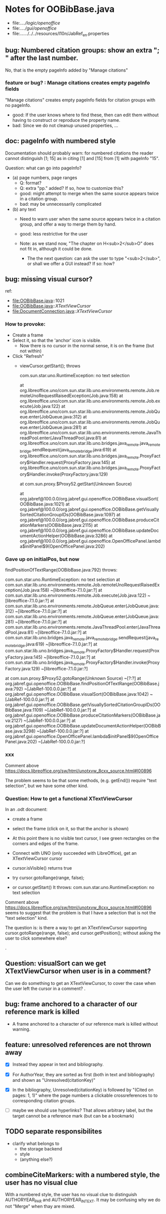 * Notes for OOBibBase.java

- file:../../logic/openoffice/
- file:../../gui/openoffice/
- file:../../../../../resources/l10n/JabRef_en.properties


** bug:  Numbered citation groups: show an extra "; " after the last number.

   No, that is the empty pageInfo added by "Manage citations"

*** feature or bug? : Manage citations creates empty pageInfo fields

"Manage citations" creates empty pageInfo fields for citation groups
with no pageInfo.

- good: If the user knows where to find these, then can edit them
  without having to construct or reproduce the property name.
- bad: Since we do not cleanup unused properties, ...

** doc: pageInfo with numbered style

   Documentation should probably warn: for numbered citations the
   reader cannot distinguish [1; 15] as in citing [1] and [15] from
   [1] with pageInfo "15".

   Question: what can go into pageInfo?
   - (a) page numbers, page ranges
     - Q: format?
     - Q: extra "pp." added? If so, how to customize this?
     - good: might attempt to merge when the same source appears twice in a citation group.
     - bad: may be unnecessarily complicated
   - (b) any text
     - Need to warn user when the same source appears twice in a
       citation group, and offer a way to merge them by hand.
     - good: less restrictive for the user

     - Note: as we stand now, "The chapter on H<sub>2</sub>O" does not
       fit in, although it could be done.
       - The the next question: can ask the user to type "<sub>2</sub>",
         or shall we offer a GUI instead? If so: how?

** bug: missing visual cursor?

ref:
- file:OOBibBase.java::1021
- file:OOBibBase.java::/XTextViewCursor/
- file:DocumentConnection.java::/XTextViewCursor/

*** How to provoke:

- Create a frame
- Select it, so that the 'anchor' icon is visible.
  - Now there is no cursor in the normal sense,
    it is on the frame (but not within)
- Click "Refresh"
  - viewCursor.getStart();  throws

   com.sun.star.uno.RuntimeException: no text selection

	at org.libreoffice.uno/com.sun.star.lib.uno.environments.remote.Job.remoteUnoRequestRaisedException(Job.java:158)
	at org.libreoffice.uno/com.sun.star.lib.uno.environments.remote.Job.execute(Job.java:122)
	at org.libreoffice.uno/com.sun.star.lib.uno.environments.remote.JobQueue.enter(JobQueue.java:312)
	at org.libreoffice.uno/com.sun.star.lib.uno.environments.remote.JobQueue.enter(JobQueue.java:281)
	at org.libreoffice.uno/com.sun.star.lib.uno.environments.remote.JavaThreadPool.enter(JavaThreadPool.java:81)
	at org.libreoffice.uno/com.sun.star.lib.uno.bridges.java_remote.java_remote_bridge.sendRequest(java_remote_bridge.java:619)
	at org.libreoffice.uno/com.sun.star.lib.uno.bridges.java_remote.ProxyFactory$Handler.request(ProxyFactory.java:145)
	at org.libreoffice.uno/com.sun.star.lib.uno.bridges.java_remote.ProxyFactory$Handler.invoke(ProxyFactory.java:129)

	at com.sun.proxy.$Proxy52.getStart(Unknown Source)

	at org.jabref@100.0.0/org.jabref.gui.openoffice.OOBibBase.visualSort(OOBibBase.java:1021)
	at org.jabref@100.0.0/org.jabref.gui.openoffice.OOBibBase.getVisuallySortedCitationGroupIDs(OOBibBase.java:1097)
	at org.jabref@100.0.0/org.jabref.gui.openoffice.OOBibBase.produceCitationMarkers(OOBibBase.java:2115)
	at org.jabref@100.0.0/org.jabref.gui.openoffice.OOBibBase.updateDocumentActionHelper(OOBibBase.java:3286)
	at org.jabref@100.0.0/org.jabref.gui.openoffice.OpenOfficePanel.lambda$initPanel$9(OpenOfficePanel.java:202)

*** Gave up on initialPos, but now

    findPositionOfTextRange(OOBibBase.java:792) throws:

    com.sun.star.uno.RuntimeException: no text selection
	at com.sun.star.lib.uno.environments.remote.Job.remoteUnoRequestRaisedException(Job.java:158) ~[libreoffice-7.1.0.jar:?]
	at com.sun.star.lib.uno.environments.remote.Job.execute(Job.java:122) ~[libreoffice-7.1.0.jar:?]
	at com.sun.star.lib.uno.environments.remote.JobQueue.enter(JobQueue.java:312) ~[libreoffice-7.1.0.jar:?]
	at com.sun.star.lib.uno.environments.remote.JobQueue.enter(JobQueue.java:281) ~[libreoffice-7.1.0.jar:?]
	at com.sun.star.lib.uno.environments.remote.JavaThreadPool.enter(JavaThreadPool.java:81) ~[libreoffice-7.1.0.jar:?]
	at com.sun.star.lib.uno.bridges.java_remote.java_remote_bridge.sendRequest(java_remote_bridge.java:619) ~[libreoffice-7.1.0.jar:?]
	at com.sun.star.lib.uno.bridges.java_remote.ProxyFactory$Handler.request(ProxyFactory.java:145) ~[libreoffice-7.1.0.jar:?]
	at com.sun.star.lib.uno.bridges.java_remote.ProxyFactory$Handler.invoke(ProxyFactory.java:129) ~[libreoffice-7.1.0.jar:?]

    at com.sun.proxy.$Proxy52.gotoRange(Unknown Source) ~[?:?]
	at org.jabref.gui.openoffice.OOBibBase.findPositionOfTextRange(OOBibBase.java:792) ~[JabRef-100.0.0.jar:?]
	at org.jabref.gui.openoffice.OOBibBase.visualSort(OOBibBase.java:1042) ~[JabRef-100.0.0.jar:?]
	at org.jabref.gui.openoffice.OOBibBase.getVisuallySortedCitationGroupIDs(OOBibBase.java:1109) ~[JabRef-100.0.0.jar:?]
	at org.jabref.gui.openoffice.OOBibBase.produceCitationMarkers(OOBibBase.java:2127) ~[JabRef-100.0.0.jar:?]
	at org.jabref.gui.openoffice.OOBibBase.updateDocumentActionHelper(OOBibBase.java:3298) ~[JabRef-100.0.0.jar:?]
	at org.jabref.gui.openoffice.OpenOfficePanel.lambda$initPanel$9(OpenOfficePanel.java:202) ~[JabRef-100.0.0.jar:?]

*** xxx

    Comment above https://docs.libreoffice.org/sw/html/unotxvw_8cxx_source.html#l00896

    The problem seems to be that some methods, (e.g. getEnd()) require "text selection",
    but we have some other kind.

*** Question: How to get a functional XTextViewCursor

In an .odt document:
- create a frame
- select the frame (click on it, so that the anchor is shown)
- At this point there is no visible text cursor, I see green rectangles on the corners
  and edges of the frame.

- Connect with UNO (only succeeded with LibreOffice), get an XTextViewCursor cursor
- cursor.isVisible() returns true
- try cursor.gotoRange(range, false);
- or  cursor.getStart()
  It throws: com.sun.star.uno.RuntimeException: no text selection

Comment above https://docs.libreoffice.org/sw/html/unotxvw_8cxx_source.html#l00896
seems to suggest that the problem is that I have a selection that is not the "text selection" kind.

The question is: is there a way to get an XTextViewCursor supporting
cursor.gotoRange(range, false); and
cursor.getPosition();
without asking the user to click somewhere else?

.
** Question: visualSort can we get XTextViewCursor when user is in a comment? 

   Can we do something to get an XTextViewCursor, to cover the case when
   the user left the cursor in a comment?
.
** bug: frame anchored to a character of our reference mark is killed

   - A frame anchored to a character of our reference mark is killed without
     warning.

** feature: unresolved references are not thrown away

   - [X] Instead they appear in text and bibliography.

   - [X] For AuthorYear, they are sorted as first (both in text and
     bibliography) and shown as "Unresolved(citationKey)"

   - [X] In the bibliography, Unresolved(citationKey) is followed by
     "(Cited on pages: 1, 1)" where the page numbers a clickable
     crossreferences to to corresponding citation groups.

   - [ ] maybe we should use hyperlinks? That allows arbitrary label,
         but the target cannot be a reference mark (but can be a bookmark)

** TODO separate responsibilites

- clarify what belongs to
  - the storage backend
  - style
  - (anything else?)

** combineCiteMarkers: with a numbered style, the user has no visual clue

   With a numbered style, the user has no visual clue to distinguish
   AUTHORYEAR_PAR and AUTHORYEAR_INTEXT. It may be confusing why
   we do not "Merge" when thay are mixed.

** combineCiteMarkers / unCombineCiteMarkers (aka Merge/Separate)

The reason for implementing unCombineCiteMarkers (Separate citations)
was to be able to add/remove citations to the group.

- we will move pageInfo to the citations, but still there is the question
  of a group prefix (some text within the parentheses, before the citations)

  - What we really need is the ability to add/remove/reorder citations within
    a group.
    - This could be done with a textual representation,
    - and maybe we could provide "Open group"/"Close group" for editing
      without losing the groups identity (and attached data)

    - Instead of trying to be clever and decide how to merge pageInfo,
      we could just warn the user about duplicate keys in a group and
      let him decide the appropriate action. For this we need editable
      presentation of pageInfo.

** combineCiteMarkers                                         :group_and_ungroup:
   - reimplemented to collect data first, then apply

*** problem: although we keep the Unresolved entries here,
     refreshCiteMarkers() destroys them
     [[bug: refreshCiteMarkers destroys unresolved entries]]

*** TODO problem: using visual order of appearance trips our solution

    using visual order of appearance trips our solution with
    two-column layout and also when viewing two pages side-by-side:
    When it believes the order is "A,B", textually B may be before A,
    or may appear in the same text (as in getText()) a page later.

    Possible solutions:
    - (1) Hack visualOrder: make a copy of the document, turn off
      two-column and two-pages-side-by-side.
      - But: changing layout to single column may change
        ordering relation to frames.

    - (2) For the purpose of combineCiteMarkers:
      - we can only group markers in the same getText part
      - within a getText part, textual order is perfect for us.

        Procedure:
        - getJabRefReferenceMarkNams
        - partition by getText
        - sort within partitions.
        - unlike citation numbering, here
          we do not need to decide where should
          footnotes to be "inserted" in the main text:
          we can just handle the partitions separately.

    As a *stopgap* we test for wrong textual order, and disable
    merging for pairs in the wrong order. Far-away, but correct order
    is already handled by checking only-spaces-between.

*** implement option (2)
    - sortRangesWithinGetTextPartitions 

.
** bug: backwordCompatibility OO_storage_v001

   OO_storage_v001 (representation of citations in JabRef 5.2)
   - find location of citation groups: by reference marks
     - the location marked for a citation mark contains the citation mark only (no brackets)
     - citation mark fill-in:
       - recreates the reference mark, but avoids adding space after
         - consequence: change of character format before (or after) the marker can flow into
           the citation marker (inherit-from-left or inherit-from-right-at-paragraph-start)
           - Note: if the citation marker alredy has direct formatting
             (of e.g. highlight color), then that feature does not
             flow into it: probably the empty cursor remaining after
             deletion remembers the direct formatting and keeps those.
             At the same time other direct formatting features
             (e.g. font color) do flow in and override defaults.

   - citation keys: encoded in reference mark name
   - citation type: encoded in reference mark name
   - pageInfo :
     - one pageInfo per citation group
     - store: in CustomProperties LO:[File]/[Properties]/[Custom Properties]
       - name: same as reference mark
     - merge: leaves pageInfo around.
       - Bug: New citation may pick up one of these.
   - Bibliography:
     - JabRef 5.2 creates XTextSection "JR_bib" and bookmark
       "JR_bib_end". On refresh, looks for XTextSection "JR_bib",
       creates cursor for the whole section,


   OO_storage_v002: changes since OO_storage_v001

     - the location marked for a citation mark contains the citation
       mark, and if it is shorter than 2 characters, left bracket; or
       if it is empty, left and right brackets. The left and right
       brackets are zero-width spaces at the start or end of the
       citation marker, respectively.
       - Note: 1-character content *can* happen if using numbered citations
         without parentheses (e.g. in superscripts).
       - If the user leaves less than two characters of the citation
         mark (without destroying the reference mark), the reference
         mark is recreated at the same location, otherwise it is reused.
       - [X] for OO_storage_v001 compat mode, we need a bracketless version
         - added REFERENCE_MARK_ALWAYS_REMOVE_BRACKETS=true
.
** bug: refreshCiteMarkers destroys unresolved entries

   - When opening the wrong library, we get many unresolved entries.

     Click on "Refresh" will remove reference
     to some of the unresolved entries from the document.

.
** "Cite in-text" with multiple entries                   :group_and_ungroup:

   - inserts "Au (2000); Bu (2001)"
   - Separate works, but modifies from in-text to in-paren: "(Au 2000) (Bu 2001)"

** unCombineCiteMarkers: formatting space inserted between citations :group_and_ungroup:

   Note: insertEntry inserts merged, so this question is not applicable there.

   [[file:OOBibBase.java::/space between citation markers: what style/]]

   - style.getCitationCharacterFormat(); should not be applied to
     these spaces.

   [[file:OOBibBase.java::/insertReferenceMark(/]]

   - c.f. behaviour of insertEntry with multiple entries
     - A: Not applicable to spaces between: it inserts merged citations.
     - The space inserted after:

     - Test
       - Select a style that prescribes a character format,
          e.g. "JR_citation". This format has to be alreaady known by LO.
       - write "aaabbb"
         - format it Bold, set character style Emphasis
         - select two entries in database
         - click Cite
       - Result
         - citation marker
           - inherits Bold
           - character style is set to JR_citation
         - space after
           - Bold, with character style "Emphasis"
         - insert "c" after the space
           - Bold, Emphasis

     - Same with "Cite in-text"
       - citation marker: Bold, JR_citation
       - space after:
         - Bold (inherit direct format)
         - character style JR_citation (according to sidebar)
           - but does not look like it: border and highlighting fro JR_citation
             is not visible
         - it is also Italic (according to the toolbar)
       - "c" after space: Bold, not Italic, JR_citation (and looks like it)
       - This is probably not what we wanted.

*** what is the expected behaviour?

     - inherit direct formatting from the left
       - Why? We do not want the citation stand out unless
         the user (actually, the style) asks for it.
       - Q: may need care when filling in during refresh.
     - apply the style to the citation marker without affecting
       the surroundings
.
** Bug: character style applied by one style is left in place

   - Test
     - Select a style prescribing a character style (e.g. JR_citation)
     - refresh: the style is applied
     - Select another style, that does not prescribe a character style.
     - refresh: the style is left in place.

** combineCiteMarkers same key different pageInfo :group_and_ungroup:

   [[file:OOBibBase.java::/combineCiteMarkers: merging for same citation keys]]

   combineCiteMarkers: merging for same citation keys,
   but different pageInfo looses information.

   - because we drop duplicate keys by parseRefMarkNameToUniqueCitationKeys
   - Needs: getCitationMarker, getNumCitationMarker support
     for multiple pageInfo (either with list of pageInfo, or repeated keys)
     - However, it will be hard to handle intelligently:
       we do not even know that they contain page numbers.
       - What should we do with partially overlapping page ranges?
       - How to handle text comments?
       - Probably the best we could do is to ask the user.
         Then we have a problem again: either we remember
         his choice (even after an unCombineCiteMarkers),
         or ask again.

     - Probably should change unCombineCiteMarkers to work on some
       selected citation group, not on all at once.

     - Maybe do the same with "Merge citations"

** combineCiteMarkers / Merge walk into next mark :group_and_ungroup:

   [[file:OOBibBase.java::/If there is no space between the two reference marks/]]

   - consequence: with no space between, citations are not merged

** Bug: CitationGroups without intervening space

 May lose first of consecutive citations without intervening space

 Situation

 - place two individual citations in the text, remove the space separating them
 - press the refresh button

 The first of the two citations is lost.

** Bug: consecutive citations in footnotes

The 2nd of two consecutive citations is missed in footnotes by updateDocumentActionHelper

Situation:

- place to citations in a footnote, separated by a space
- change style (to numbered)
- press the refresh button

The 1st citation is updated, but not the 2nd


** generateDatabase broken logic

   [[file:OOBibBase.java::/we just created resultDatabase/]]

   Testing fresh, empty database for content.

** combineCiteMarkers in footnotes

Earlier note: "combineCiteMarkers does not work with citations in footnotes"

Note:
   - citations in footnotes
     - [X] can be inserted and
     - [X] they appear in the bibliography.
     - [X] They are also updated on style change+refresh
     - [ ] Merge fails (does not merge).

           - This may be because for visual ordering rerefence mark
             ranges in footnotes are replaced by the
             footnotemark. Since they appear at the same position,
             visual ordering may leave them in arbitrary order.

             If this is the cause, introducing indexInPosition should
             fix it. (not tested yet)

     - [ ] "Separate" (on merged citations inserted by
            selecting multiple entries then "Cite")
            May leave some of the two citation marks with text "tmp".
            This can be corrected by a few repetitions of pressing the "refresh"
            button.

  - citations in tables (text tables)
    - [X] can be inserted
    - [X] they appear in bibliography
    - [X] they are updated on style change+refresh
    - [X] Merge (combineCiteMarkers) works
    - [X] Separate (unCombineCiteMarkers) works

** Bug: no database mess

If the corresponding bib file is not open, Separate (unCombineCiteMarkers) (or Merge?)
leaves a mess: (1) reference marks with "tmp" in the text (2) with
reference mark name "JR_cite_1_", i.e. without citation key.

** Bug: populateBibTextSection blindly adds bookmark

At the end of populateBibTextSection,
we add a bookmark without removing
the one that already exists.

LO autorenames our new bookmark.

We should check and remove the old one first.

        // TODO: Do not insert Bookmark without testing if it already
        //       exists. LibreOffice creates "JR_bib_end1" instead of "JR_bib_end",
        //       or rather "JR_bib_endN"  where N may increase.
        //       Repeatedly pressing "Refresh" leaves "JR_bib_end" at the start
        //       of the bibliography.

ref: file:OOBibBase.java::/OOBibBase.BIB_SECTION_END_NAME/

Also: we should mark the end of the bibliography at creation.
populateBibTextSection should only fill the gaps.

** Refactor: createCitationGroup

   Citation groups are created in
   - combineCiteMarkers
   - unCombineCiteMarkers
   - insertEntry

   Extract the common part, separate creation and fill-in

   - creation of reference mark name differs between
     combineCiteMarkers and insertEntry

     TODO: consistent handling of citation groups (merged citations).
     keyString generation differs from the one in combineCiteMarkers
     in OOBibBase.insertEntry we get A,,C for (A,B,C) where could not look up B
     In combineCiteMarkers we get A,C

     In both cases, we are throwing away unresolved citation keys silently.

** Refactor: separate storage and presentation operations :storage_separation:

   I mean, creating a marker and filling its inside
   are separate jobs. The latter should not affect
   the surrounding text.

   - applyNewCitationMarkers should not modifiy storage (i.e. call
     insertReferenceMark)

   - also: applyNewCitationMarkers should not mess with the bibliography.

** Refactor: pageInfo dataflow

   - Insert pageInfo into citation markers on creation, not when
     inserting.

     Consider moving pageInfo stuff to citation marker
     generation. May need to modify

     -  getCitationMarker,
        at ./jabref/src/main/java/org/jabref/logic/openoffice/OOBibStyle.java:492:
     - getNumCitationMarker ?
     - OOBibBase.insertReferenceMark
     - See also: [[Bug: multiple "et al." strings]]

** Bug: multiple "et al." strings

   The "et al." parts of citation markers are italicized
   in OOBibBase.insertReferenceMark
   [[file:OOBibBase.java::/style.getBooleanCitProperty(OOBibStyle.ITALIC_ET_AL)/]]

   - Multiple citations, thus multiple "et al." strings
     may appear in a citation marker.
     - Bug: only the first is italicized.

   - Refactor: it would be more natural to italicize
     when the citation marker is created.
     For that, we should create citation markers with html markup
     - OOBibStyle.getCitationMarker
       [[file:../../logic/openoffice/OOBibStyle.java::/getCitationMarker(/]]
     - OOBibStyle.getNumCitationMarker
       file:../../logic/openoffice/OOBibStyle.java::/getNumCitationMarker/
     and reuse part of file:../../logic/openoffice/OOUtil.java::/insertOOFormattedTextAtCurrentLocation/

   - If done, may obsolete OOBibStyle.ITALIC_ET_AL,
     since we can just put "<i>et al.</i>" into ET_AL_STRING


** Bug: Find and resolve overlapping citation groups

Potential attacks:

- Find overlapping ranges,
  try to modify them so that they do not overlap.

  Need to consider
  - citation-citation overlap
  - footnote-marks overlapping with citations.
  - I hope, LO already resolves footnoteMark-footnoteMark overlaps.

** Bug: insertEntry in bibliography

This could be resolved by extending overlap checks to bibliography.

TODO: inserting a reference in the "References" section
provokes an "Unknown Source" exception here,
[[file:OOBibBase.java::/insertEntry in bibliography/]]
because
position was deleted by rebuildBibTextSection()

at com.sun.proxy.$Proxy44.gotoRange(Unknown Source)
at org.jabref@100.0.0/org.jabref.gui.openoffice
     .OOBibBase.insertEntry(OOBibBase.java:609)

Idea: Maybe we should refuse to insert in places to be
      overwritten: bibliography, reference marks.

      Needs: (preferably accurate) knowledge of the forbidden ranges.
      Limitation: the user can still Cut and Paste to these parts.
                  Q: Can we make them readonly inside, while allowing
                     to move them around as a unit?

** Could we use TextUserDefinedAttributes to store pageInfo?        :storage:

  https://www.openoffice.org/api/docs/common/ref/com/sun/star/style/CharacterProperties.html#TextUserDefinedAttributes

  This property stores XML attributes. They will be saved to and restored from automatic styles inside XML files.

  - https://www.openoffice.org/api/docs/common/ref/com/sun/star/xml/UserDefinedAttributesSupplier.html
  - https://www.openoffice.org/api/docs/common/ref/com/sun/star/xml/AttributeData.html


** Feature: Behaviour of Merge on itcType                           :storage:

   - itcType: citep,citet,nocite
   - We store a single itcType for a citation group.
     - Probably Merge should only merge series of citep variants.

       [[file:OOBibBase.java::/We probably only want to collect citations with/]]

     - in unCombineCiteMarkers:
       [[file:OOBibBase.java::/withText should be itcType != OOBibBase.INVISIBLE_CIT/]]
       This would probably resolved by the above change.

** Feature: pageInfo and Merged citations                           :storage:

   - pageInfo is stored for individual citations
     - its key includes the unique number generated by getUniqueReferenceMarkName
     - Merge destroys these unique numbers, so we lose the connection.

   - Proposed change was: https://github.com/JabRef/jabref/pull/7455

     - A solution could be to encode the number making the originals
       unique in the merged name: in stead of
       "JR_cite_1_XX2000a,YY2010" it would be e.g.
       "JR_cite_1_XX2000a,1_YY2010".

     - Apart from
       - construction and
       - parsing,
       - probably marking (or calculating) the originals as "in use" for
         getUniqueReferenceMarkName() would be needed.

    - file:OOBibBase.java::/getUniqueReferenceMarkName/
    - file:OOBibBase.java::/parseRefMarkName\b/
    - file:OOBibBase.java::/parseRefMarkNameToUniqueCitationKeys/

*** Feature: cleanup unused pageInfo entries                        :storage:

    After we can correctly recognize all pageInfo entries
    refered to, we can remove the unused ones.
    - Note: (Ctrl-X Ctrl-V refresh) will differ from (Ctrl-X refresh
      Ctrl-V), because in the latter, refresh removes the pageInfo
      (unless we check the copy-paste buffer)

    - Interaction with Redlines?

    - If not careful, file:OOBibBase.java::/\binsertEntry\b/
      may pick up a pageInfo left around when pageInfo is null.


** Feature: notify GUI on document close, LO close

- Gray out buttons that are not usable without connection.

- On the OO side we could install an event handler for document
  close: addCloseListener

  Reference: [[https://www.openoffice.org/api/docs/common/ref/com/sun/star/util/XCloseBroadcaster.html#addCloseListener][(OO-API:addCloseListener)]]

- On the GUI side: events [[https://jabref.readthedocs.io/en/latest/getting-into-the-code/code-howtos/#event-handling-in-jabref][Event handling in JabRef]]

** Feature: ManageCitationsDialog visual cue on editable parts
   - the pageInfo part is editable, but no visual cue is provided

** Feature: ManageCitationsDialog order                   :orderOfAppearance:

   In the "Manage citations" dialog visual or alphabetic order could
   be more manageable for the user.

   We could provide these from getCitationEntries, but switching
   between them needs change on GUI (adding a toggle or selector).

   file:OOBibBase.java::/getCitationEntries/

- OOBibBase.getCitationEntries Collects List<CitationEntry>
  - What else CitationEntry is used for?

- Probably:
  - extend CitationEntry with fields
    - visualOrderIndex
    - alphabeticIndex (could be bound to "Citation" column sort in dialog)

      These are similar to citation numbering, but
      repeated citations of the same source are kept.

** Feature: scrollToCitation

For "Manage citations" and problem reports it could be useful to provide
a link or button that moves LO cursor to the citation referred to.

** Feature: self-contained odt-jabref

   Authors send manuscripts around for review.

   Currently (apart from instructions to "install JabRef"),
   they would also need to send
   - style file, (or url for one?)
   - .bib or access to shared SQL database
   - Person on the other end has to configure these
     (open .bib, select style)

   If we could embed .bib and style, and access them
   on the other end, it would make it easier.

** Wish: Copy-paste citations                                       :storage:

    Copy-paste does not work for citations

Situation
- insert a citation
- copy-paste it to another location
- change style
- refresh

The copy is not updated. It is not a recognized citation anymore.

Requires change of storage.


*** Interestingly, Cut-and-paste preserves citations.

It will also pick up pageInfo after the paste, since the name of the
reference mark is preserved. This, however will cease to work if we
decide to clean up unused pageInfo entries in GUI actions and the user
calls to us.

On the other hand, if we do not clean them up, we should be careful
in "Cite" to avoid reusing not only names of reference marks, but also
names of pageInfo entries.

*** Design problem: Stable names are not compatible with Copy-paste

We use reference mark names to identify the citation groups.

In LO,
- Copy-paste of a **reference marked** text places no reference mark
  on the copy.

- Copy-paste of a **bookmarked** region creates a new bookmark, with a
  different name. Could be better.

- **Comments** have no name. Can be moved and copied.

- Other possibilities? (Markup in hidden text?)

** Bug: two-column numbering                              :orderOfAppearance:

Citations are numbered in top-down left-to-right order even in
two-column layout.

Surprisingly: even with *single column layout*, but viewing in
two-pages side-by-side mode, citations are numbered in top-down
left-to-right order as seen on the screen: citations in the top half
of the 2nd page get before citations in the bottom half of the 1st
page.


Consequences:

- citations higher in the 2nd column get lower numbers than those at
  the bottom of the first.

- combineCiteMarkers / Merge will miss opportunities in two-column layout

  Since combineCiteMarkers checks relation in visual order, it will
  not see otherwise consecutive citation marks as such, and does not
  even try to combine them.

*** The problem behind

The main text can contain several XTextContent kinds,
for example footnotes, frames. It is not always clear where should we
insert their content into the firstAppearance order.

Footnotes are already handled specially and their content is
considered to be at the location of the footnote mark.

Frames however can be anchored in several ways, with multiple options
for wrapping. The question is: how to decide where the content of a
frame should reside in firstAppearance order.

The current solution (visual top-down left-to-right) gives an answer
for this, but is arguably wrong with multi-column layout.

Ideas:

- LibreOffice already has a solution to this numbering question. Can
  we reuse their solution?

  What does LibreOffice do?

  - Multicolumn handled
  - Citation in figure caption: [0] unless citation to the same source
    also appears in the text.
  - Citation in footnote: ...


*** related

- "Trying to understand Anchors (XTextRange)"
  https://forum.openoffice.org/en/forum/viewtopic.php?f=25&t=82792&hilit=xtextviewcursor
  Discussion on how to linearize OO doc content.
  - It ends with XTextViewCursor



** Bibliography:

*** Section or bookmark?

    - In applyNewCitationMarkers we use a *bookmark*.
    - I think we used a *section* for the bibliography elsewhere.
    - Relation?

- applyNewCitationMarkers:
  - looks for: Bookmark
    - creates: paragraph + Bookmark
  - createBibTextSection2:
    - creates: paragraph + Section
  - clearBibTextSectionContent2:
    - looks for: Section, calls createBibTextSection2
    - sets to "": Section
  - populateBibTextSection:
    - looks for: Section
    - inserts Bookmark BIB_SECTION_END_NAME
      after the body.

*** Does it need a section?

Currently we create a Section ("JR_bib", child of the section "text")
for the bibliography.

- This might be handy, if a change of page style for the bibliography
  is intended. But probably it is not always wanted.

- If the user removes the section: the text of the bibliography
  remains intact, but the connection is lost: the next refresh will
  create a new bibliography.

- Saving in LO to docx, then opening the result: the section name
  "JR_bib" is lost (renamed to e.g. "Section1")

Suggestion:

- Use bookmark instead of section. Seems to survive better, and does
  not force the document layout.

*** yield header to user

Currently the title of the Bibliography is deleted and recreated on
each refresh.

- If user wants a different title or paragraph style,
  we overwrite his changes, forcing him to edit the style.

- This could be avoided if after the initial creation of the
  bibliography we only changed the body of the bibliography.

  - In case the user deletes our bibliography markers (probably one or
    two bookmarks around the body) we will create the head again (not
    knowing that it is already there)

*** Possibilities (not settled, seems overcomplicated)

    - BibliographySection:
      - REQUIRED   [Currently] Must have, recreate if missing.
                   Problem: docx survival.
      - ON_CREATE  Create if Bibliography is missing, otherwise do not care.
                   We need to use other means to find the Bibliography body.
      - NONE       No section created or used.

    - BibliographyHeader (title)
      - ON_REFRESH We need to locate it:
        - [Currently] Based on section, if that is required
        - otherwise: Make it part of the body
      - ON_CREATE Write it when the Bibliography is created, otherwise
        just forget it. Not part of the body.


    - Proposed solution?

    - BibliographySection:

      - ON_CREATE  Create if Bibliography is missing, otherwise do not care.
                   We need to use other means to find the Bibliography body.
      - NONE       No section created or used.

    - BibliographyHeader (title)
      - ON_REFRESH We need to locate it:
        - [Currently] Based on section, if that is required
        - otherwise: Make it part of the body
      - ON_CREATE Write it when the Bibliography is created, otherwise
        just forget it. Not part of the body.

    - BibliographyBody:

      

      Offer: Section named "Bibliography" not found.
             I do not need it, but can create one at the end.
             Shall I?
             [Create] [No]
             Or: Bibliography section found.
             ------------
             Bibliography header (bookmark:
             JABREF_BIBLIOGRAPHY_HEADER_NAME="JR_bib_head"
             )
             --
             Autoupdate Bibliography header from style?
      - "Yes, always"
      - "No, let me handle the header"
      - "Create it if it does not exist, otherwise leave it to me"

      Biliography header
      - found.
      - not found
        - (I do not need it)
        - (but I need it)
      Create the bibliography header?
      Where: [Start of Bibliography section|End of document|Above BIBLIOGRAPHY_BODY_NAME]
      [Create] [No]
      ------------
      Bibliography body (bookmark: BIBLIOGRAPHY_BODY_NAME="JR_bib_body")
      found.
      Not found:
      Create it?
      Where: [After BIBLIOGRAPHY_HEADER_NAME|End of document|At the cursor]
      ------------

      Settings:
      - Create Bibliography Section: Yes | No | Ask
      - Bibliography header: SyncFromStyle | CreateFromStyle | No

      ------
      Logic:
      Locate Section,Head,Body
      - Have it all: OK
      - Section missing: OK
      - Head missing (and we handle it)
        - If we have a Body, insert above
        - If we have a Section, insert at its top
        - Insert at the End
      - Body missing
        - If we have a Head, insert below
        - If we have a Section, insert at its bottom
        - Insert at the End
      -----

** Design questions

Wished features

- Reliability
  - Do not lose citations
  - Do not overwrite user input
  - Minimize data loss

- Edit
  - Copy-paste text with citations
  - Change citation type (inpara/intext/nocite) without delete-reinsert

- Survive conversion to docx and back

- Better interaction with LO [Edit]/[Track changes]/[Record]

  - Reference marks to deleted-but-notYetAccepted parts
    (also known as [[https://wiki.openoffice.org/wiki/Documentation/DevGuide/Text/Redline][OO-Wiki:RedLine]])
    cause a refresh to reinstate the conceptually deleted citations.

*** How do others work?

- https://docs.jabref.org/cite/openofficeintegration

  - Note: JabRef does not use OpenOffice's built-in bibliography
    system, because of the limitations of that system. A document
    containing citations inserted from JabRef will not generally be
    compatible with other reference managers such as *Bibus* and *Zotero*.

- https://docs.jabref.org/cite/openofficeintegration#known-issues

  - Make sure to save your Writer document in OpenDocument format
    (odt). *Saving to Word format will lose your reference marks.*

    - Otherwise try to use the external tool
      [[https://github.com/teertinker/JabRef_LibreOffice_Converter][JabRef LibreOffice Converter]].
      This LibreOffice extension converts the reference
      marks to code that can be saved.

**** Zotero

     Zotero asks: (in LO)
     ---------------------------------------------
     Store citation as:

     - ReferenceMarks (recommended)
       ReferenceMarks cannot be shared with Word.
       The document must be saved as .odt.

     - Bookmarks
       Bookmarks can be shared between Word and LibreOffice,
       but may cause errors if accidentally modified
       and cannot be inserted in footnotes.
       The document must be saved as .doc or .docx
     ---------------------------------------------

     - BookmarkInFootnote:
       - LO 6.4.6.2 does allow bookmark in footnote.

     - "Accidentally modified bookmarks"
       - Q: Why are they more likely or worse then accidentally modified
         reference marks?

     - docx survival:

       - [[https://www.zotero.org/support/kb/moving_documents_between_word_processors][Zotero: moving between word processors]]

         Seems to involve dumping all data at hand as text into the document.

      - What breaks?

        [[https://www.zotero.org/support/kb/debugging_broken_documents][Zotero: Debugging broken documents]]

        - "Track Changes" is problematic
        - Citations in image captions. Zotero won't let you insert
          them, can cause problem.
        - While debugging, if you are using Fields mode in Word or
          Reference Marks mode in LibreOffice, it may help to display
          field codes rather than formatted text. To do this, press
          Alt/Option-F9 (or Alt/Option-Fn-F9) in Word or Ctrl-F9 in
          LibreOffice.

**** Bibus

-  [[https://wiki.openoffice.org/wiki/Bibliographic_Software_and_Standards_Information#Bibus][Bibus on OO-Wiki]]
-  [[http://bibus-biblio.sourceforge.net/wiki/index.php/Main_Page][Bibus on Sourceforge]]
- Maybe dead

**** Others

  https://wiki.openoffice.org/wiki/Bibliographic_Software_and_Standards_Information#Bibus


** Bug: "Meg{\'{\i}}as" in author name becomes "Megas" in citation marker and Bibliography

- But "Guly{\'{a}}s" works,  becomes "Gulyás"

.
** Feature: connect LO extension to JabRef

Some operations, for example "Merge citations", "Separate citations",
and probably "Edit pageInfo" do not really need the full JabRef window.

It would be more convenient to do these from within LO.  On the other
hand, for consistent behaviour it is probably better to use the same
code.

.
** Bug: "Cite special" cites on Cancel

   - should show default citation type
   - "[Cancel]" should not cite
.

* Closed

** DONE Bug: when "[Settings]/[Automatically sync...]" is off, the placeholders may be confusing

- In numbered style the placeholder is "-". This is inserted in OOBibBase.insertEntry.
- Otherwise "" (empty).  This suggests that the call to style.getCitationMarker()
  returned empty string. Or withText is false there.

Resolved: improve-reversibility branch: commit e159a1d8ce40d1045e73d7fbfca24390bba44706

.

** DONE Separation of createReferenceMarkForCitationGroup and fillCitationMarkInCursor
** DONE Feature: Undo in LO

   Wrap modifications during a GUI action into
   Undo blocks. If possible.

   [[https://www.openoffice.org/api/docs/common/ref/com/sun/star/document/XUndoManager.html][OO-API:XUndoManager]]
   [[https://www.openoffice.org/api/docs/common/ref/com/sun/star/document/XUndoManagerSupplier.html#getUndoManager][OO-API:XUndoManagerSupplier]]
.
** DONE Refactor: pass around jabRefReferenceMarkNamesSortedByPosition

   - Currently it is hard to follow if it is up-to-date or not.

   - file:OOBibBase.java::/updateSortedReferenceMarks/
   - file:OOBibBase.java::/getJabRefReferenceMarkNamesSortedByPosition/
   - file:OOBibBase.java::/jabRefReferenceMarkNamesSortedByPosition/

   - in refreshCiteMarkersInternal we take
     - referenceMarkNames = jabRefReferenceMarkNamesSortedByPosition;
     - then call findCitedKeys, implicitly listing the same
       reference marks.
.
** DONE createReferenceMarkForCitationGroup corner cases

   - [X] just-after a citation marker
   - [X] at start-of-para just-before a citation marker
     - Solution: safeInsertSpaces

** DONE Problem: the model of cursor vs text in LO:

   - Cursor positions and boundaries of a textrange are between
     characters. Good.

   - When inserting text at a point, character properties
     are usually inherited from the left side of the cursor.

   - [X] (1) How to fill
     - Apparently we *cannot insert text into an empty range*. With a
       reference mark pointing to an empty range we either wrote the
       text BEFORE or AFTER the empty content in the mark.
       - We can however "absorb" text when creating the mark.

     - Solutions considered:
       - (was) recreate the mark instead of filling
       - (new) Ensure, that we bracket the content, and fill
          within that.
       - We either use a zero-width space (\u200b) or,
         for making the bracketing visible (debugging): "<>"

     - Resolved:
       - Reuse if possible, otherwise recreate
       - getFillCursorForCitationGroup provides bracketed cursor
       - cleanFillCursorForCitationGroup removes brackets

   - [X] (2) citation mark at the start or end of a paragraph
     - Similar to other character properties, (e.g. highlight color,
       font color)
       - when cursor is at the start, properties are copied from the right
       - when cursor is at the end, properties are copied from the left, the last character
       - For character properties, the new character can be
         reformatted, or reset to default by Ctrl-M.
       - For a reference mark or character style Ctrl-M does not help.
         - But can set the default character style after we inserted some characters.
         - After the old text setting character style on the cursor works.
         - At the start, it does not.
         - For reference marks I found nothing analogous.
     - Resolved:
       - use safeInsertSpaces to avoid overlap with surrounding reference marks
         - This even breaks up a reference mark we are inserting into,
           leaves text of citation marker after the cursor as plain text.
           - Easy to clean up by user. Later we might refuse to insert into.
.

** DONE Feature: give feedback "No entry to cite, please select some."
** DONE Refactor: distinguish storage order and presentation order  :storage:

   - combineCiteMarkers orders the merged entries by year (I am not
     sure why).  The original order is lost.
     - insertEntry calls sortBibEntryListForMulticite(entries, style);
     - Apparently this order is not changed when the style changes.
   - TODO: create presentation order when needed, not when storing

   - Resolved:
     - rewrote combineCiteMarkers
     - creating presentation order was already in place.
** DONE Bug: It is too easy to create overlapping citations (and hard to resolve by the user)

Situation
- insert a citation
- backspace
- insert another citation

In LO the text looks the same as in (insert,insert,remove-space-between),
but the reference markers now overlap. Probably the second citation
is embedded in the first, just before its end.

(User-level workaround: remove the second citation.)

Resolved: using safeInsertSpaces avoid creating overlapping citations this way.



** DONE bug: "Separate" with multiples citations in same footnote

java.lang.RuntimeException: CitationGroupsV001.setGlobalOrder: globalOrder.size() != citationGroups.size()

- resolved: createVisualSortInput numbered within locations, not in Text partitions

